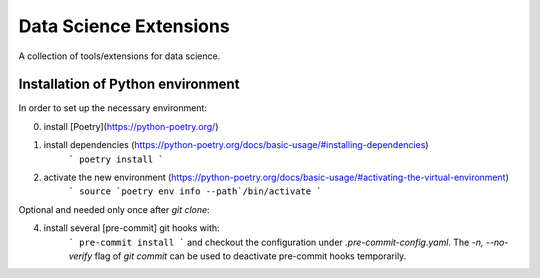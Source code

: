 Data Science Extensions
=======================

A collection of tools/extensions for data science.

Installation of Python environment
----------------------------------

In order to set up the necessary environment:

0. install [Poetry](https://python-poetry.org/)
1. install dependencies (https://python-poetry.org/docs/basic-usage/#installing-dependencies)
    ```
    poetry install
    ```
2. activate the new environment (https://python-poetry.org/docs/basic-usage/#activating-the-virtual-environment)
    ```
    source `poetry env info --path`/bin/activate
    ```

Optional and needed only once after `git clone`:

4. install several [pre-commit] git hooks with:
    ```
    pre-commit install
    ```
    and checkout the configuration under `.pre-commit-config.yaml`.
    The `-n, --no-verify` flag of `git commit` can be used to deactivate pre-commit hooks temporarily.
